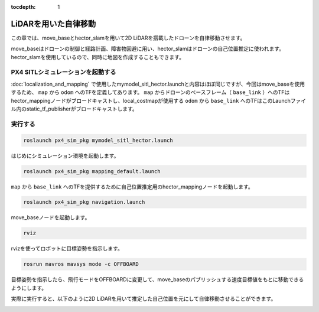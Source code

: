 :tocdepth: 1

*********************************************************************************
LiDARを用いた自律移動
*********************************************************************************

この章では、move_baseとhector_slamを用いて2D LiDARを搭載したドローンを自律移動させます。

move_baseはドローンの制御と経路計画、障害物回避に用い、hector_slamはドローンの自己位置推定に使われます。
hector_slamを使用しているので、同時に地図を作成することもできます。

PX4 SITLシミュレーションを起動する
=================================================================================
:doc:`localization_and_mapping` で使用したmymodel_sitl_hector.launchと内容はほぼ同じですが、今回はmove_baseを使用するため、 ``map`` から ``odom`` へのTFを定義してあります。
``map`` からドローンのベースフレーム（ ``base_link`` ）へのTFはhector_mappingノードがブロードキャストし、local_costmapが使用する ``odom`` から ``base_link`` へのTFはこのLaunchファイル内のstatic_tf_publisherがブロードキャストします。

.. code-block:: xml
    :linenos:
    :caption: mymodel_sitl_lidar_nav.launch

    <launch>

        <node pkg="tf" name="base2lidar" type="static_transform_publisher" args="0 0 0.1 0 0 0 base_link lidar_link 100"/>
        <node pkg="tf" name="map2odom" type="static_transform_publisher" args="0 0 0 0 0 0 map odom 100"/>

        <arg name="vehicle" default="iris_2d_lidar"/>
        <arg name="world" default="$(find px4_sim_pkg)/worlds/willow_garage.world" />
        <arg name="sdf" default="$(find px4_sim_pkg)/models/iris_2d_lidar/model.sdf" />
        <arg name="verbose" default="false"/>
        <arg name="debug" default="false"/>

        <include file="$(find px4)/launch/mavros_posix_sitl.launch" >
            <arg name="sdf" value="$(arg sdf)" />
            <arg name="vehicle" value="$(arg vehicle)" />
            <arg name="verbose" value="$(arg verbose)" />
            <arg name="debug" value="$(arg debug)" />
            <arg name="world" value="$(arg world)" />
        </include>
    </launch>


実行する
=========================================================================

.. code-block:: bash

    roslaunch px4_sim_pkg mymodel_sitl_hector.launch

はじめにシミュレーション環境を起動します。

.. code-block:: bash

    roslaunch px4_sim_pkg mapping_default.launch

``map`` から ``base_link`` へのTFを提供するために自己位置推定用のhector_mappingノードを起動します。

.. code-block:: bash

    roslaunch px4_sim_pkg navigation.launch

move_baseノードを起動します。

.. code-block:: bash

    rviz

rvizを使ってロボットに目標姿勢を指示します。

.. code-block:: bash

    rosrun mavros mavsys mode -c OFFBOARD

目標姿勢を指示したら、飛行モードをOFFBOARDに変更して、move_baseのパブリッシュする速度目標値をもとに移動できるようにします。

実際に実行すると、以下のように2D LiDARを用いて推定した自己位置を元にして自律移動させることができます。

.. image:: imgs/lidar_nav.gif